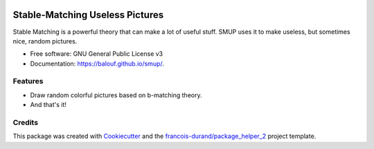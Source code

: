 .. image:: https://github.com/balouf/smup/raw/master/docs/logo.png
    :alt: SMUP logo
    :target: https://balouf.github.io/smup/


================================
Stable-Matching Useless Pictures
================================


.. image:: https://img.shields.io/pypi/v/smup.svg
        :target: https://pypi.python.org/pypi/smup
        :alt: PyPI Status

.. image:: https://github.com/balouf/smup/workflows/build/badge.svg?branch=master
        :target: https://github.com/balouf/smup/actions?query=workflow%3Abuild
        :alt: Build Status

.. image:: https://github.com/balouf/smup/workflows/docs/badge.svg?branch=master
        :target: https://github.com/balouf/smup/actions?query=workflow%3Adocs
        :alt: Documentation Status


.. image:: https://codecov.io/gh/balouf/smup/branch/master/graphs/badge.svg
        :target: https://codecov.io/gh/balouf/smup/branch/master/graphs
        :alt: Code Coverage



Stable Matching is a powerful theory that can make a lot of useful stuff. SMUP uses it to make useless, but sometimes nice, random pictures.


* Free software: GNU General Public License v3
* Documentation: https://balouf.github.io/smup/.


--------
Features
--------

* Draw random colorful pictures based on b-matching theory.

* And that's it!

-------
Credits
-------

This package was created with Cookiecutter_ and the `francois-durand/package_helper_2`_ project template.

.. _Cookiecutter: https://github.com/audreyr/cookiecutter
.. _`francois-durand/package_helper_2`: https://github.com/francois-durand/package_helper_2
